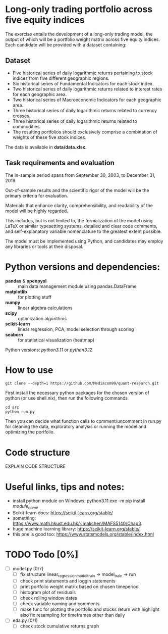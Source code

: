 * Long-only trading portfolio across five equity indices
The exercise entails the development of a long-only trading model, the output of which will be a portfolio weight matrix across five equity indices.
Each candidate will be provided with a dataset containing:

** Dataset

 - Five historical series of daily logarithmic returns pertaining to stock indices from five different geographic regions.
 - Six historical series of Fundamental Indicators for each stock index.
 - Two historical series of daily logarithmic returns related to interest rates for each geographic area.
 - Two historical series of Macroeconomic Indicators for each geographic area.
 - Three historical series of daily logarithmic returns related to currency crosses.
 - Three historical series of daily logarithmic returns related to commodities.
 - The resulting portfolios should exclusively comprise a combination of weights of these five stock indices.

The data is available in *data/data.xlsx*.

** Task requirements and evaluation
The in-sample period spans from September 30, 2003, to December 31, 2019.

Out-of-sample results and the scientific rigor of the model will be the primary criteria for evaluation.

Materials that enhance clarity, comprehensibility, and readability of the model will be highly regarded.

This includes, but is not limited to, the formalization of the model using LaTeX or similar typesetting systems,
detailed and clear code comments, and self-explanatory variable nomenclature to the greatest extent possible.

The model must be implemented using Python, and candidates may employ any libraries or tools at their disposal.

* Python versions and dependencies:
       + *pandas* & *openpyxl* :: main data management module using pandas.DataFrame
       + *matplotlib* :: for plotting stuff
       + *numpy* :: linear algebra calculations
       + *scipy* :: optimization algorithms
       + *scikit-learn* :: linear regression, PCA, model selection through scoring
       + *seaborn* :: for statistical visualization (heatmap)
	  
Python versions: /python3.11/ or /python3.12/

* How to use
#+BEGIN_SRC shell
  git clone --depth=1 https://github.com/Mediacom99/quant-research.git
#+END_SRC
First install the necessary python packages for the chosen version of python (or use shell.nix),
then run the following commands
#+BEGIN_SRC shell
  cd src
  python run.py
#+END_SRC
Then you can decide what function calls to comment/uncomment in run.py for cleaning the data,
exploratory analysis or running the model and optimizing the portfolio.

* Code structure
EXPLAIN CODE STRUCTURE

* Useful links, tips and notes:
+ install python module on Windows: python3.11.exe -m pip install /module_name/
+ Scikit-learn docs: https://scikit-learn.org/stable/
+ something: https://www.math.hkust.edu.hk/~makchen/MAFS5140/Chap3.
+ huge machine learning library: https://scikit-learn.org/stable/
+ this one is good too: https://www.statsmodels.org/stable/index.html

# Ctrl-C Ctrl-C to toggle the checkboxes
* TODO Todo [0%]
  + [ ] model.py [0/7]
    + [ ] fix structure linear_regression_model_train -> model_train -> run
    + [ ] check print statements and loggin statements
    + [ ] print portfolio weight matrix based on chosen timeperiod
    + [ ] histogram plot of residuals
    + [ ] check rolling window dates
    + [ ] check variable naming and comments
    + [ ] make func for plotting the portfolio and stocks return with highlight
          also fix resampling for timeframes other than daily
  + [ ] eda.py [0/1]
    + [ ] check stock cumulative returns graph  
	  
      
